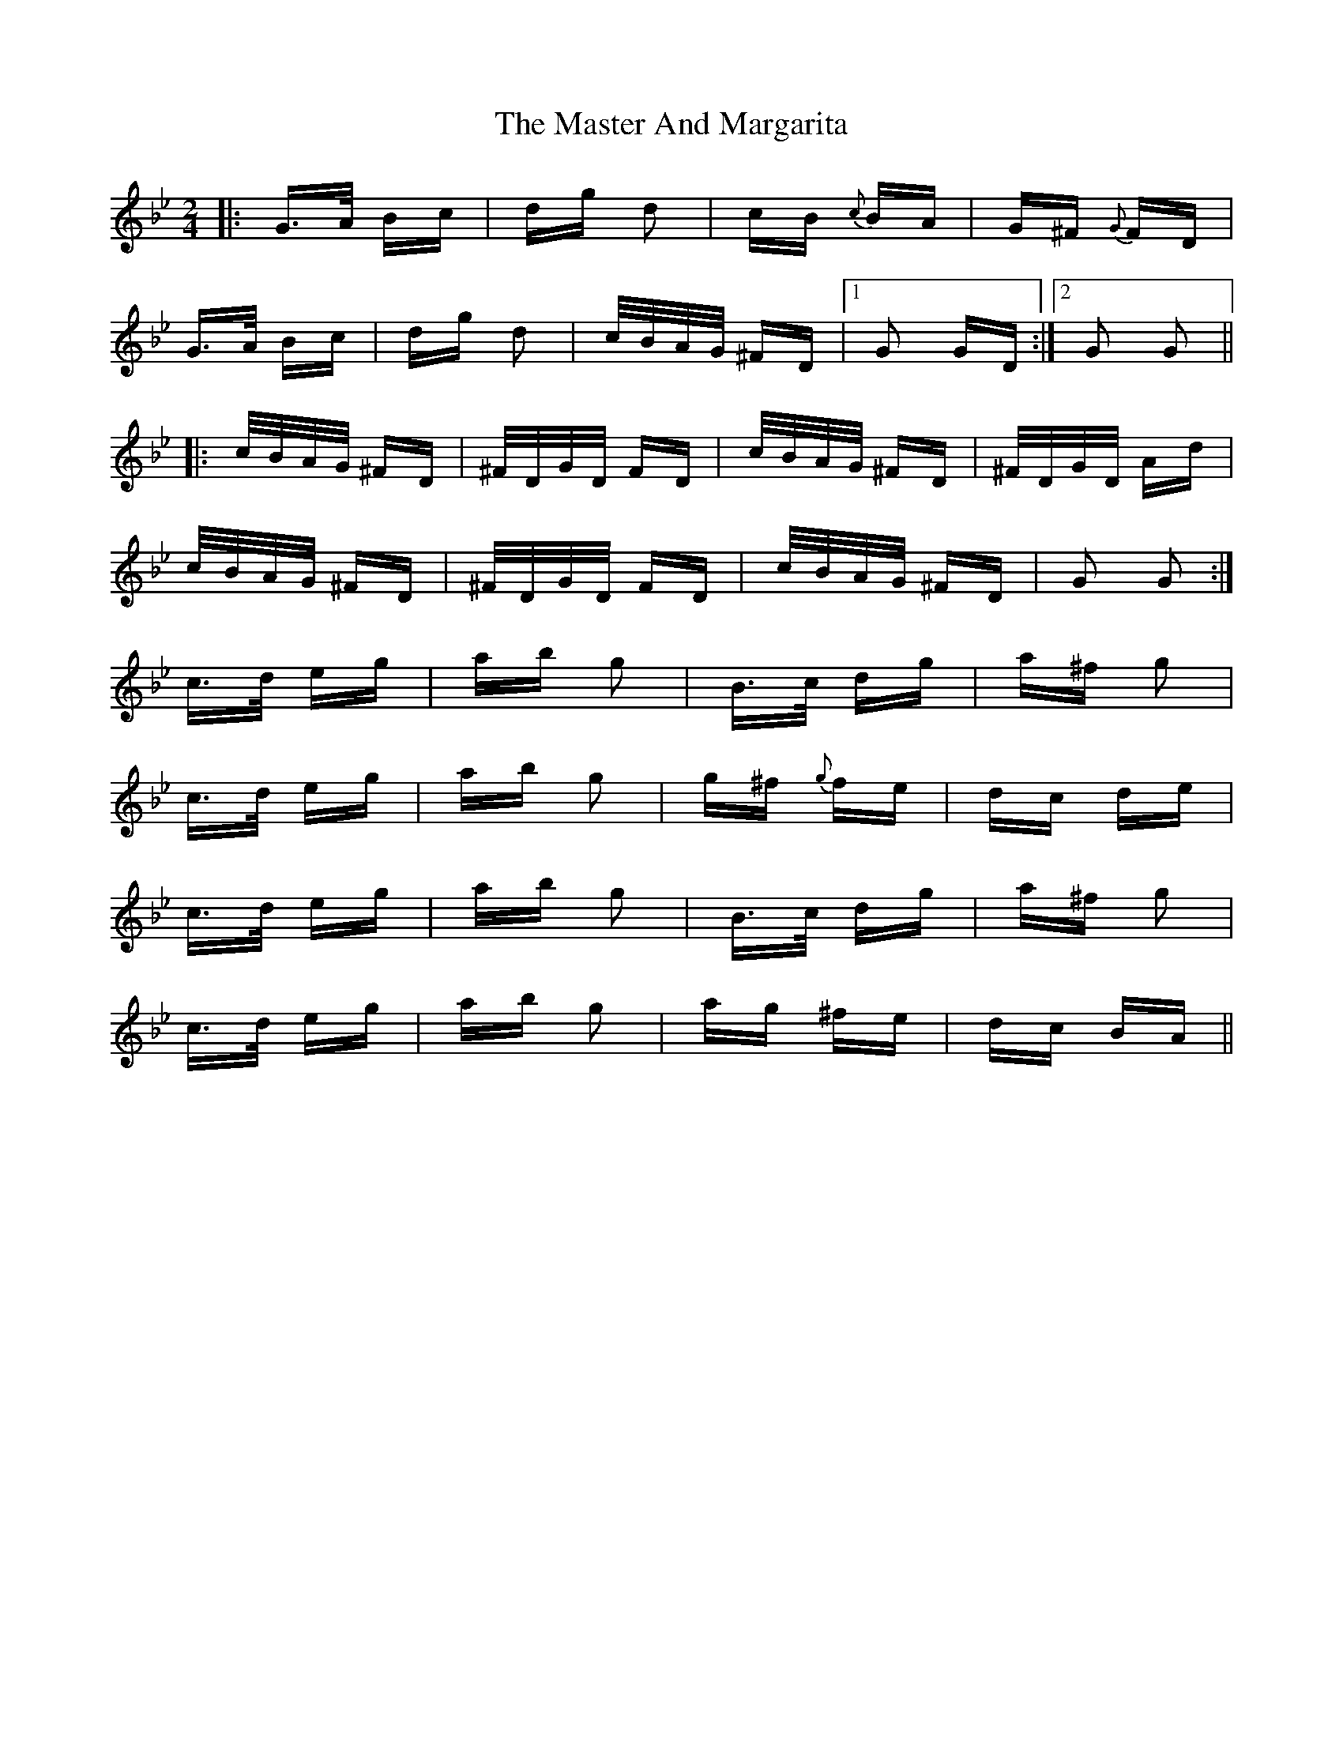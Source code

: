 X: 25813
T: Master And Margarita, The
R: polka
M: 2/4
K: Gminor
|:G>A Bc|dg d2|cB {c}BA|G^F {G}FD|
G>A Bc|dg d2|c/B/A/G/ ^FD|1 G2 GD:|2 G2 G2||
|:c/B/A/G/ ^FD|^F/D/G/D/ FD|c/B/A/G/ ^FD|^F/D/G/D/ Ad|
c/B/A/G/ ^FD|^F/D/G/D/ FD|c/B/A/G/ ^FD|G2 G2:|
c>d eg|ab g2|B>c dg|a^f g2|
c>d eg|ab g2|g^f {g}fe|dc de|
c>d eg|ab g2|B>c dg|a^f g2|
c>d eg|ab g2|ag ^fe|dc BA||

